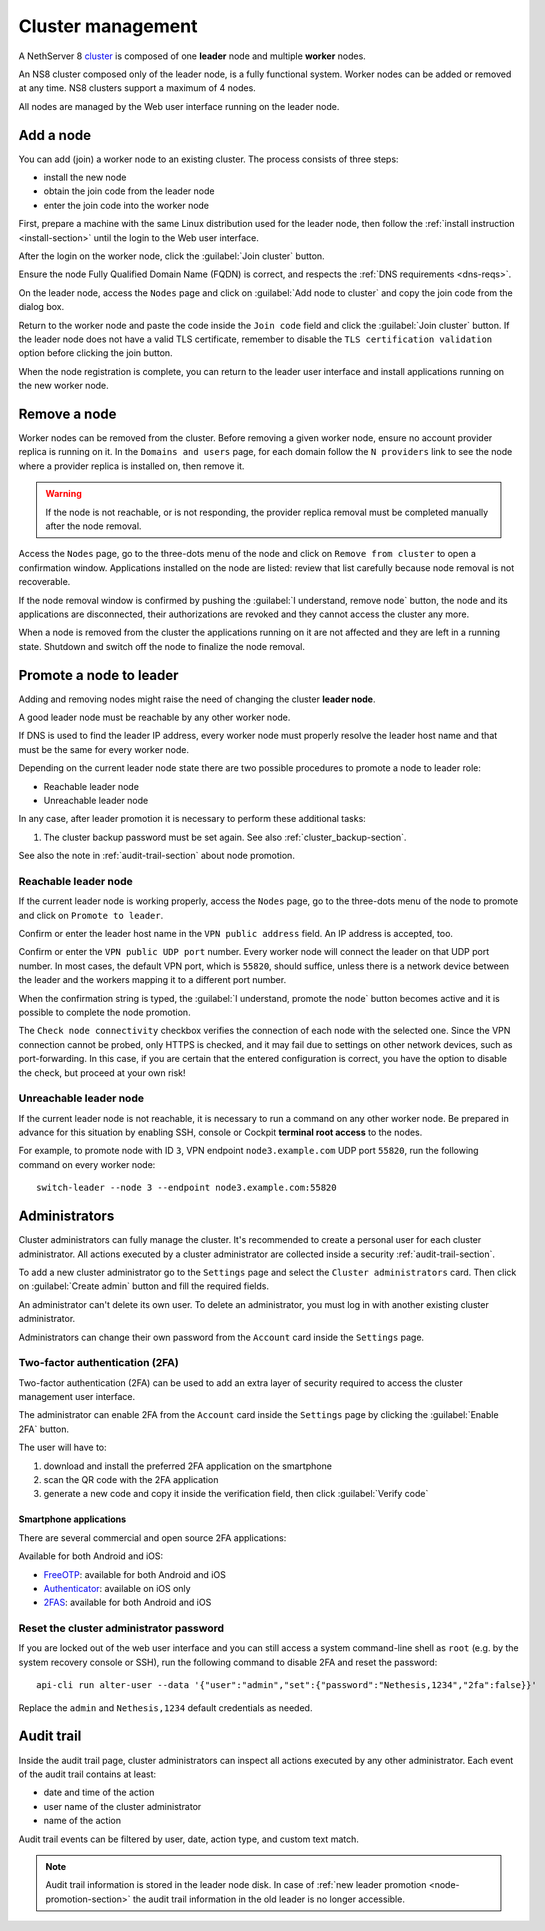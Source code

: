 .. _cluster-section:

==================
Cluster management
==================

A NethServer 8 `cluster <https://en.wikipedia.org/wiki/Computer_cluster>`_ is composed of one **leader** node
and multiple **worker** nodes.

An NS8 cluster composed only of the leader node, is a fully functional system.
Worker nodes can be added or removed at any time.
NS8 clusters support a maximum of 4 nodes.

All nodes are managed by the Web user interface running on the leader node.

Add a node
==========

You can add (join) a worker node to an existing cluster.
The process consists of three steps:

* install the new node
* obtain the join code from the leader node
* enter the join code into the worker node

First, prepare a machine with the same Linux distribution used for the leader node, then follow the :ref:`install instruction <install-section>`
until the login to the Web user interface.

After the login on the worker node, click the :guilabel:`Join cluster` button.

Ensure the node Fully Qualified Domain Name (FQDN) is correct, and
respects the :ref:`DNS requirements <dns-reqs>`.

On the leader node, access the ``Nodes`` page and click on :guilabel:`Add node to cluster` and copy the join code from the dialog box.

Return to the worker node and paste the code inside the ``Join code`` field and click the
:guilabel:`Join cluster` button.
If the leader node does not have a valid TLS certificate, remember to disable the ``TLS certification validation`` option before
clicking the join button.

When the node registration is complete, you can return to the leader user interface and install applications running on the new worker node.

Remove a node
=============

Worker nodes can be removed from the cluster. Before removing a given
worker node, ensure no account provider replica is running on it. In the
``Domains and users`` page, for each domain follow the ``N providers``
link to see the node where a provider replica is installed on, then remove
it.

.. warning::

    If the node is not reachable, or is not responding, the provider replica
    removal must be completed manually after the node removal.

Access the ``Nodes`` page, go to the three-dots menu of the node and click
on ``Remove from cluster`` to open a confirmation window. Applications
installed on the node are listed: review that list carefully because node
removal is not recoverable.

If the node removal window is confirmed by pushing the :guilabel:`I
understand, remove node` button, the node and its applications are
disconnected, their authorizations are revoked and they cannot access the
cluster any more.

When a node is removed from the cluster the applications running on it are
not affected and they are left in a running state. Shutdown and switch
off the node to finalize the node removal.


.. _node-promotion-section:

Promote a node to leader
========================

Adding and removing nodes might raise the need of changing the cluster
**leader node**.

A good leader node must be reachable by any other worker node.

If DNS is used to find the leader IP address, every worker node must
properly resolve the leader host name and that must be the same for every
worker node.

Depending on the current leader node state there are two possible
procedures to promote a node to leader role:

* Reachable leader node
* Unreachable leader node

In any case, after leader promotion it is necessary to perform these additional tasks:

1. The cluster backup password must be set again. See also
   :ref:`cluster_backup-section`.

See also the note in :ref:`audit-trail-section` about node promotion.

Reachable leader node
---------------------

If the current leader node is working properly, access the ``Nodes`` page,
go to the three-dots menu of the node to promote and click on ``Promote to
leader``.

Confirm or enter the leader host name in the ``VPN public address``
field. An IP address is accepted, too.

Confirm or enter the ``VPN public UDP port`` number. Every worker node
will connect the leader on that UDP port number. In most cases, the
default VPN port, which is ``55820``, should suffice, unless there is a
network device between the leader and the workers mapping it to a
different port number.

When the confirmation string is typed, the :guilabel:`I understand,
promote the node` button becomes active and it is possible to complete the
node promotion.

The ``Check node connectivity`` checkbox verifies the connection of each
node with the selected one. Since the VPN connection cannot be probed,
only HTTPS is checked, and it may fail due to settings on other network
devices, such as port-forwarding. In this case, if you are certain that
the entered configuration is correct, you have the option to disable the
check, but proceed at your own risk!

Unreachable leader node
-----------------------

If the current leader node is not reachable, it is necessary to run a
command on any other worker node.  Be prepared in advance for this
situation by enabling SSH, console or Cockpit **terminal root access** to
the nodes.

For example, to promote node with ID ``3``, VPN endpoint
``node3.example.com`` UDP port ``55820``, run the following command on
every worker node: ::

  switch-leader --node 3 --endpoint node3.example.com:55820

.. _administrators-section:

Administrators
==============

Cluster administrators can fully manage the cluster.
It's recommended to create a personal user for each cluster administrator.
All actions executed by a cluster administrator are collected inside a security :ref:`audit-trail-section`.

To add a new cluster administrator go to the ``Settings`` page and select the ``Cluster administrators`` card.
Then click on :guilabel:`Create admin` button and fill the required fields.

An administrator can't delete its own user. To delete an administrator, you must log in with another
existing cluster administrator.

Administrators can change their own password from the ``Account`` card inside the ``Settings`` page.

.. _configure-2fa-section:

Two-factor authentication (2FA)
-------------------------------

Two-factor authentication (2FA) can be used to add an extra layer of security required to access the cluster
management user interface.

The administrator can enable 2FA from the ``Account`` card inside the ``Settings`` page by clicking
the :guilabel:`Enable 2FA` button.

The user will have to:

1. download and install the preferred 2FA application on the smartphone
2. scan the QR code with the 2FA application
3. generate a new code and copy it inside the verification field, then click :guilabel:`Verify code`

Smartphone applications
^^^^^^^^^^^^^^^^^^^^^^^

There are several commercial and open source 2FA applications:

Available for both Android and iOS:

- `FreeOTP <https://freeotp.github.io/>`_: available for both Android and iOS
- `Authenticator <https://mattrubin.me/authenticator/>`_: available on iOS only
- `2FAS <https://2fas.com/>`_: available for both Android and iOS

Reset the cluster administrator password
----------------------------------------

If you are locked out of the web user interface and you can still access a
system command-line shell as ``root`` (e.g. by the system recovery console
or SSH), run the following command to disable 2FA and reset the password:

::

  api-cli run alter-user --data '{"user":"admin","set":{"password":"Nethesis,1234","2fa":false}}'

Replace the ``admin`` and ``Nethesis,1234`` default credentials as needed.


.. _audit-trail-section:

Audit trail
===========

Inside the audit trail page, cluster administrators can inspect all actions executed by any other administrator.
Each event of the audit trail contains at least:

* date and time of the action
* user name of the cluster administrator
* name of the action

Audit trail events can be filtered by user, date, action type, and custom text match.

.. note::

    Audit trail information is stored in the leader node disk. In case of
    :ref:`new leader promotion <node-promotion-section>` the audit trail
    information in the old leader is no longer accessible.
